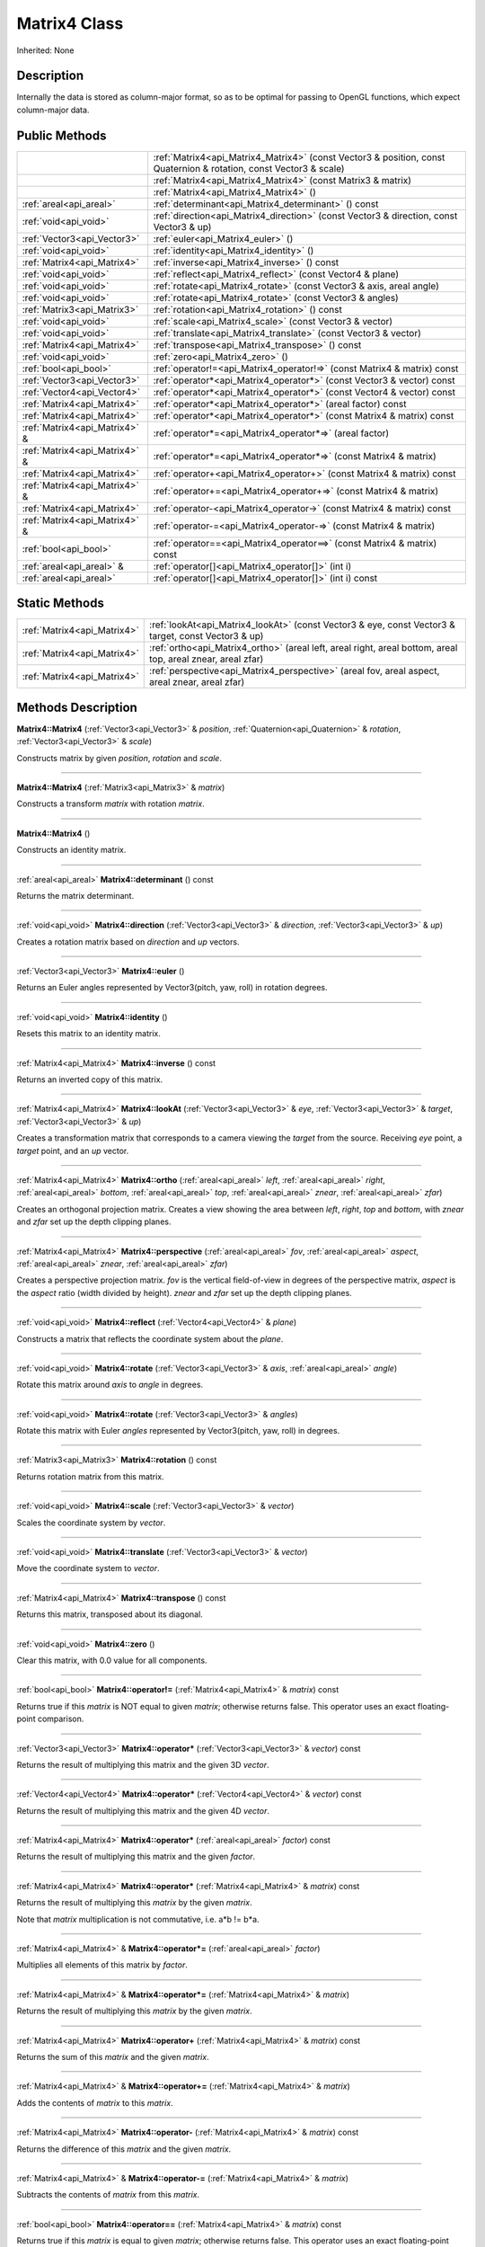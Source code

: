 .. _api_Matrix4:
Matrix4 Class
================

Inherited: None

.. _api_Matrix4_description:
Description
-----------

Internally the data is stored as column-major format, so as to be optimal for passing to OpenGL functions, which expect column-major data.



.. _api_Matrix4_public:
Public Methods
--------------

+-------------------------------+--------------------------------------------------------------------------------------------------------------------+
|                               | :ref:`Matrix4<api_Matrix4_Matrix4>` (const Vector3 & position, const Quaternion & rotation, const Vector3 & scale) |
+-------------------------------+--------------------------------------------------------------------------------------------------------------------+
|                               | :ref:`Matrix4<api_Matrix4_Matrix4>` (const Matrix3 & matrix)                                                       |
+-------------------------------+--------------------------------------------------------------------------------------------------------------------+
|                               | :ref:`Matrix4<api_Matrix4_Matrix4>` ()                                                                             |
+-------------------------------+--------------------------------------------------------------------------------------------------------------------+
|       :ref:`areal<api_areal>` | :ref:`determinant<api_Matrix4_determinant>` () const                                                               |
+-------------------------------+--------------------------------------------------------------------------------------------------------------------+
|         :ref:`void<api_void>` | :ref:`direction<api_Matrix4_direction>` (const Vector3 & direction, const Vector3 & up)                            |
+-------------------------------+--------------------------------------------------------------------------------------------------------------------+
|   :ref:`Vector3<api_Vector3>` | :ref:`euler<api_Matrix4_euler>` ()                                                                                 |
+-------------------------------+--------------------------------------------------------------------------------------------------------------------+
|         :ref:`void<api_void>` | :ref:`identity<api_Matrix4_identity>` ()                                                                           |
+-------------------------------+--------------------------------------------------------------------------------------------------------------------+
|   :ref:`Matrix4<api_Matrix4>` | :ref:`inverse<api_Matrix4_inverse>` () const                                                                       |
+-------------------------------+--------------------------------------------------------------------------------------------------------------------+
|         :ref:`void<api_void>` | :ref:`reflect<api_Matrix4_reflect>` (const Vector4 & plane)                                                        |
+-------------------------------+--------------------------------------------------------------------------------------------------------------------+
|         :ref:`void<api_void>` | :ref:`rotate<api_Matrix4_rotate>` (const Vector3 & axis, areal  angle)                                             |
+-------------------------------+--------------------------------------------------------------------------------------------------------------------+
|         :ref:`void<api_void>` | :ref:`rotate<api_Matrix4_rotate>` (const Vector3 & angles)                                                         |
+-------------------------------+--------------------------------------------------------------------------------------------------------------------+
|   :ref:`Matrix3<api_Matrix3>` | :ref:`rotation<api_Matrix4_rotation>` () const                                                                     |
+-------------------------------+--------------------------------------------------------------------------------------------------------------------+
|         :ref:`void<api_void>` | :ref:`scale<api_Matrix4_scale>` (const Vector3 & vector)                                                           |
+-------------------------------+--------------------------------------------------------------------------------------------------------------------+
|         :ref:`void<api_void>` | :ref:`translate<api_Matrix4_translate>` (const Vector3 & vector)                                                   |
+-------------------------------+--------------------------------------------------------------------------------------------------------------------+
|   :ref:`Matrix4<api_Matrix4>` | :ref:`transpose<api_Matrix4_transpose>` () const                                                                   |
+-------------------------------+--------------------------------------------------------------------------------------------------------------------+
|         :ref:`void<api_void>` | :ref:`zero<api_Matrix4_zero>` ()                                                                                   |
+-------------------------------+--------------------------------------------------------------------------------------------------------------------+
|         :ref:`bool<api_bool>` | :ref:`operator!=<api_Matrix4_operator!=>` (const Matrix4 & matrix) const                                           |
+-------------------------------+--------------------------------------------------------------------------------------------------------------------+
|   :ref:`Vector3<api_Vector3>` | :ref:`operator*<api_Matrix4_operator*>` (const Vector3 & vector) const                                             |
+-------------------------------+--------------------------------------------------------------------------------------------------------------------+
|   :ref:`Vector4<api_Vector4>` | :ref:`operator*<api_Matrix4_operator*>` (const Vector4 & vector) const                                             |
+-------------------------------+--------------------------------------------------------------------------------------------------------------------+
|   :ref:`Matrix4<api_Matrix4>` | :ref:`operator*<api_Matrix4_operator*>` (areal  factor) const                                                      |
+-------------------------------+--------------------------------------------------------------------------------------------------------------------+
|   :ref:`Matrix4<api_Matrix4>` | :ref:`operator*<api_Matrix4_operator*>` (const Matrix4 & matrix) const                                             |
+-------------------------------+--------------------------------------------------------------------------------------------------------------------+
| :ref:`Matrix4<api_Matrix4>` & | :ref:`operator*=<api_Matrix4_operator*=>` (areal  factor)                                                          |
+-------------------------------+--------------------------------------------------------------------------------------------------------------------+
| :ref:`Matrix4<api_Matrix4>` & | :ref:`operator*=<api_Matrix4_operator*=>` (const Matrix4 & matrix)                                                 |
+-------------------------------+--------------------------------------------------------------------------------------------------------------------+
|   :ref:`Matrix4<api_Matrix4>` | :ref:`operator+<api_Matrix4_operator+>` (const Matrix4 & matrix) const                                             |
+-------------------------------+--------------------------------------------------------------------------------------------------------------------+
| :ref:`Matrix4<api_Matrix4>` & | :ref:`operator+=<api_Matrix4_operator+=>` (const Matrix4 & matrix)                                                 |
+-------------------------------+--------------------------------------------------------------------------------------------------------------------+
|   :ref:`Matrix4<api_Matrix4>` | :ref:`operator-<api_Matrix4_operator->` (const Matrix4 & matrix) const                                             |
+-------------------------------+--------------------------------------------------------------------------------------------------------------------+
| :ref:`Matrix4<api_Matrix4>` & | :ref:`operator-=<api_Matrix4_operator-=>` (const Matrix4 & matrix)                                                 |
+-------------------------------+--------------------------------------------------------------------------------------------------------------------+
|         :ref:`bool<api_bool>` | :ref:`operator==<api_Matrix4_operator==>` (const Matrix4 & matrix) const                                           |
+-------------------------------+--------------------------------------------------------------------------------------------------------------------+
|     :ref:`areal<api_areal>` & | :ref:`operator[]<api_Matrix4_operator[]>` (int  i)                                                                 |
+-------------------------------+--------------------------------------------------------------------------------------------------------------------+
|       :ref:`areal<api_areal>` | :ref:`operator[]<api_Matrix4_operator[]>` (int  i) const                                                           |
+-------------------------------+--------------------------------------------------------------------------------------------------------------------+



.. _api_Matrix4_static:
Static Methods
--------------

+-----------------------------+-------------------------------------------------------------------------------------------------------------------+
| :ref:`Matrix4<api_Matrix4>` | :ref:`lookAt<api_Matrix4_lookAt>` (const Vector3 & eye, const Vector3 & target, const Vector3 & up)               |
+-----------------------------+-------------------------------------------------------------------------------------------------------------------+
| :ref:`Matrix4<api_Matrix4>` | :ref:`ortho<api_Matrix4_ortho>` (areal  left, areal  right, areal  bottom, areal  top, areal  znear, areal  zfar) |
+-----------------------------+-------------------------------------------------------------------------------------------------------------------+
| :ref:`Matrix4<api_Matrix4>` | :ref:`perspective<api_Matrix4_perspective>` (areal  fov, areal  aspect, areal  znear, areal  zfar)                |
+-----------------------------+-------------------------------------------------------------------------------------------------------------------+

.. _api_Matrix4_methods:
Methods Description
-------------------

.. _api_Matrix4_Matrix4:

**Matrix4::Matrix4** (:ref:`Vector3<api_Vector3>` & *position*, :ref:`Quaternion<api_Quaternion>` & *rotation*, :ref:`Vector3<api_Vector3>` & *scale*)

Constructs matrix by given *position*, *rotation* and *scale*.

----

.. _api_Matrix4_Matrix4:

**Matrix4::Matrix4** (:ref:`Matrix3<api_Matrix3>` & *matrix*)

Constructs a transform *matrix* with rotation *matrix*.

----

.. _api_Matrix4_Matrix4:

**Matrix4::Matrix4** ()

Constructs an identity matrix.

----

.. _api_Matrix4_determinant:

:ref:`areal<api_areal>`  **Matrix4::determinant** () const

Returns the matrix determinant.

----

.. _api_Matrix4_direction:

:ref:`void<api_void>`  **Matrix4::direction** (:ref:`Vector3<api_Vector3>` & *direction*, :ref:`Vector3<api_Vector3>` & *up*)

Creates a rotation matrix based on *direction* and *up* vectors.

----

.. _api_Matrix4_euler:

:ref:`Vector3<api_Vector3>`  **Matrix4::euler** ()

Returns an Euler angles represented by Vector3(pitch, yaw, roll) in rotation degrees.

----

.. _api_Matrix4_identity:

:ref:`void<api_void>`  **Matrix4::identity** ()

Resets this matrix to an identity matrix.

----

.. _api_Matrix4_inverse:

:ref:`Matrix4<api_Matrix4>`  **Matrix4::inverse** () const

Returns an inverted copy of this matrix.

----

.. _api_Matrix4_lookAt:

:ref:`Matrix4<api_Matrix4>`  **Matrix4::lookAt** (:ref:`Vector3<api_Vector3>` & *eye*, :ref:`Vector3<api_Vector3>` & *target*, :ref:`Vector3<api_Vector3>` & *up*)

Creates a transformation matrix that corresponds to a camera viewing the *target* from the source. Receiving *eye* point, a *target* point, and an *up* vector.

----

.. _api_Matrix4_ortho:

:ref:`Matrix4<api_Matrix4>`  **Matrix4::ortho** (:ref:`areal<api_areal>`  *left*, :ref:`areal<api_areal>`  *right*, :ref:`areal<api_areal>`  *bottom*, :ref:`areal<api_areal>`  *top*, :ref:`areal<api_areal>`  *znear*, :ref:`areal<api_areal>`  *zfar*)

Creates an orthogonal projection matrix. Creates a view showing the area between *left*, *right*, *top* and *bottom*, with *znear* and *zfar* set up the depth clipping planes.

----

.. _api_Matrix4_perspective:

:ref:`Matrix4<api_Matrix4>`  **Matrix4::perspective** (:ref:`areal<api_areal>`  *fov*, :ref:`areal<api_areal>`  *aspect*, :ref:`areal<api_areal>`  *znear*, :ref:`areal<api_areal>`  *zfar*)

Creates a perspective projection matrix. *fov* is the vertical field-of-view in degrees of the perspective matrix, *aspect* is the *aspect* ratio (width divided by height). *znear* and *zfar* set up the depth clipping planes.

----

.. _api_Matrix4_reflect:

:ref:`void<api_void>`  **Matrix4::reflect** (:ref:`Vector4<api_Vector4>` & *plane*)

Constructs a matrix that reflects the coordinate system about the *plane*.

----

.. _api_Matrix4_rotate:

:ref:`void<api_void>`  **Matrix4::rotate** (:ref:`Vector3<api_Vector3>` & *axis*, :ref:`areal<api_areal>`  *angle*)

Rotate this matrix around *axis* to *angle* in degrees.

----

.. _api_Matrix4_rotate:

:ref:`void<api_void>`  **Matrix4::rotate** (:ref:`Vector3<api_Vector3>` & *angles*)

Rotate this matrix with Euler *angles* represented by Vector3(pitch, yaw, roll) in degrees.

----

.. _api_Matrix4_rotation:

:ref:`Matrix3<api_Matrix3>`  **Matrix4::rotation** () const

Returns rotation matrix from this matrix.

----

.. _api_Matrix4_scale:

:ref:`void<api_void>`  **Matrix4::scale** (:ref:`Vector3<api_Vector3>` & *vector*)

Scales the coordinate system by *vector*.

----

.. _api_Matrix4_translate:

:ref:`void<api_void>`  **Matrix4::translate** (:ref:`Vector3<api_Vector3>` & *vector*)

Move the coordinate system to *vector*.

----

.. _api_Matrix4_transpose:

:ref:`Matrix4<api_Matrix4>`  **Matrix4::transpose** () const

Returns this matrix, transposed about its diagonal.

----

.. _api_Matrix4_zero:

:ref:`void<api_void>`  **Matrix4::zero** ()

Clear this matrix, with 0.0 value for all components.

----

.. _api_Matrix4_operator!=:

:ref:`bool<api_bool>`  **Matrix4::operator!=** (:ref:`Matrix4<api_Matrix4>` & *matrix*) const

Returns true if this *matrix* is NOT equal to given *matrix*; otherwise returns false. This operator uses an exact floating-point comparison.

----

.. _api_Matrix4_operator*:

:ref:`Vector3<api_Vector3>`  **Matrix4::operator*** (:ref:`Vector3<api_Vector3>` & *vector*) const

Returns the result of multiplying this matrix and the given 3D *vector*.

----

.. _api_Matrix4_operator*:

:ref:`Vector4<api_Vector4>`  **Matrix4::operator*** (:ref:`Vector4<api_Vector4>` & *vector*) const

Returns the result of multiplying this matrix and the given 4D *vector*.

----

.. _api_Matrix4_operator*:

:ref:`Matrix4<api_Matrix4>`  **Matrix4::operator*** (:ref:`areal<api_areal>`  *factor*) const

Returns the result of multiplying this matrix and the given *factor*.

----

.. _api_Matrix4_operator*:

:ref:`Matrix4<api_Matrix4>`  **Matrix4::operator*** (:ref:`Matrix4<api_Matrix4>` & *matrix*) const

Returns the result of multiplying this *matrix* by the given *matrix*.

Note that *matrix* multiplication is not commutative, i.e. a*b != b*a.

----

.. _api_Matrix4_operator*=:

:ref:`Matrix4<api_Matrix4>` & **Matrix4::operator*=** (:ref:`areal<api_areal>`  *factor*)

Multiplies all elements of this matrix by *factor*.

----

.. _api_Matrix4_operator*=:

:ref:`Matrix4<api_Matrix4>` & **Matrix4::operator*=** (:ref:`Matrix4<api_Matrix4>` & *matrix*)

Returns the result of multiplying this *matrix* by the given *matrix*.

----

.. _api_Matrix4_operator+:

:ref:`Matrix4<api_Matrix4>`  **Matrix4::operator+** (:ref:`Matrix4<api_Matrix4>` & *matrix*) const

Returns the sum of this *matrix* and the given *matrix*.

----

.. _api_Matrix4_operator+=:

:ref:`Matrix4<api_Matrix4>` & **Matrix4::operator+=** (:ref:`Matrix4<api_Matrix4>` & *matrix*)

Adds the contents of *matrix* to this *matrix*.

----

.. _api_Matrix4_operator-:

:ref:`Matrix4<api_Matrix4>`  **Matrix4::operator-** (:ref:`Matrix4<api_Matrix4>` & *matrix*) const

Returns the difference of this *matrix* and the given *matrix*.

----

.. _api_Matrix4_operator-=:

:ref:`Matrix4<api_Matrix4>` & **Matrix4::operator-=** (:ref:`Matrix4<api_Matrix4>` & *matrix*)

Subtracts the contents of *matrix* from this *matrix*.

----

.. _api_Matrix4_operator==:

:ref:`bool<api_bool>`  **Matrix4::operator==** (:ref:`Matrix4<api_Matrix4>` & *matrix*) const

Returns true if this *matrix* is equal to given *matrix*; otherwise returns false. This operator uses an exact floating-point comparison.

----

.. _api_Matrix4_operator[]:

:ref:`areal<api_areal>` & **Matrix4::operator[]** (:ref:`int<api_int>`  *i*)

Returns the component of the matrix at *i*ndex position *i* as a modifiable reference. *i* must be a valid *i*ndex position *i*n the matrix (i.e., 0 <= *i* < 16). Data *i*s stored as column-major format so this function retrieving data from rows *i*n colmns.

----

.. _api_Matrix4_operator[]:

:ref:`areal<api_areal>`  **Matrix4::operator[]** (:ref:`int<api_int>`  *i*) const

Returns the component of the matrix at *i*ndex position. *i* must be a valid *i*ndex position *i*n the matrix (i.e., 0 <= *i* < 16). Data *i*s stored as column-major format so this function retrieving data from rows *i*n colmns.

----


